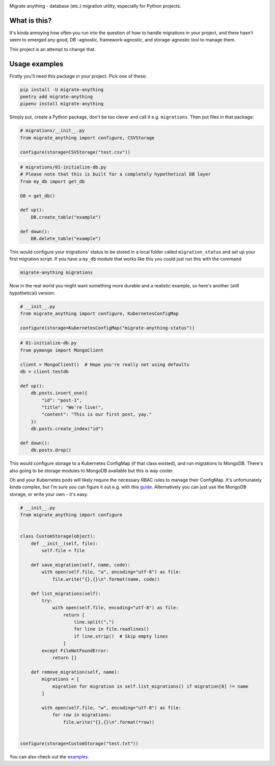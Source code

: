 .. image:: https://travis-ci.org/lieturd/migrate-anything.svg?branch=master
    :target: https://travis-ci.org/lieturd/migrate-anything
    :align: right

.. image:: https://img.shields.io/badge/code%20style-black-000000.svg
    :target: https://github.com/psf/black
    :align: right

.. image:: https://codecov.io/gh/Lieturd/migrate-anything/branch/master/graph/badge.svg
    :target: https://codecov.io/gh/Lieturd/migrate-anything

Migrate anything - database (etc.) migration utility, especially for Python projects.


What is this?
=============

It's kinda annoying how often you run into the question of how to handle migrations in your project, and there hasn't seem to emerged any good, DB -agnostic, framework-agnostic, and storage-agnostic tool to manage them.

This project is an attempt to change that.


Usage examples
==============

Firstly you'll need this package in your project. Pick one of these:

.. code-block:: python

    pip install -U migrate-anything
    poetry add migrate-anything
    pipenv install migrate-anything

Simply put, create a Python package, don't be too clever and call it e.g. ``migrations``. Then put files in that package:

.. code-block:: python

    # migrations/__init__.py
    from migrate_anything import configure, CSVStorage

    configure(storage=CSVStorage("test.csv"))

.. code-block:: python

    # migrations/01-initialize-db.py
    # Please note that this is built for a completely hypothetical DB layer
    from my_db import get_db

    DB = get_db()

    def up():
        DB.create_table("example")

    def down():
        DB.delete_table("example")

This would configure your migrations' status to be stored in a local folder called ``migration_status`` and set up your first migration script. If you have a ``my_db`` module that works like this you could just run this with the command

.. code-block:: shell

    migrate-anything migrations

Now in the real world you might want something more durable and a realistic example, so here's another (still hypothetical) version:

.. code-block:: python

    # __init__.py
    from migrate_anything import configure, KubernetesConfigMap

    configure(storage=KubernetesConfigMap("migrate-anything-status"))

.. code-block:: python

    # 01-initialize-db.py
    from pymongo import MongoClient

    client = MongoClient()  # Hope you're really not using defaults
    db = client.testdb

    def up():
        db.posts.insert_one({
            "id": "post-1",
            "title": "We're live!",
            "content": "This is our first post, yay."
        })
        db.posts.create_index("id")

    def down():
        db.posts.drop()

This would configure storage to a Kubernetes ConfigMap (if that class existed), and run migrations to MongoDB. There's also going to be storage modules to MongoDB available but this is way cooler.

Oh and your Kubernetes pods will likely require the necessary RBAC rules to manage their ConfigMap. It's unfortunately kinda complex, but I'm sure you can figure it out e.g. with this `guide <https://docs.bitnami.com/kubernetes/how-to/configure-rbac-in-your-kubernetes-cluster/>`_. Alternatively you can just use the MongoDB storage, or write your own - it's easy.

.. code-block:: python

    # __init__.py
    from migrate_anything import configure


    class CustomStorage(object):
        def __init__(self, file):
            self.file = file

        def save_migration(self, name, code):
            with open(self.file, "a", encoding="utf-8") as file:
                file.write("{},{}\n".format(name, code))

        def list_migrations(self):
            try:
                with open(self.file, encoding="utf-8") as file:
                    return [
                        line.split(",")
                        for line in file.readlines()
                        if line.strip()  # Skip empty lines
                    ]
            except FileNotFoundError:
                return []

        def remove_migration(self, name):
            migrations = [
                migration for migration in self.list_migrations() if migration[0] != name
            ]

            with open(self.file, "w", encoding="utf-8") as file:
                for row in migrations:
                    file.write("{},{}\n".format(*row))


    configure(storage=CustomStorage("test.txt"))

You can also check out the `examples <https://github.com/lieturd/migrate-anything/examples>`_.
